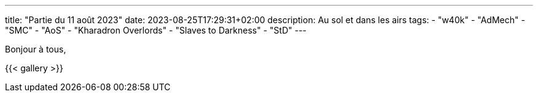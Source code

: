 ---
title: "Partie du 11 août 2023"
date: 2023-08-25T17:29:31+02:00
description: Au sol et dans les airs
tags:
    - "w40k"
    - "AdMech"
    - "SMC"
    - "AoS"
    - "Kharadron Overlords"
    - "Slaves to Darkness"
    - "StD"
---

Bonjour à tous,


{{< gallery >}}
